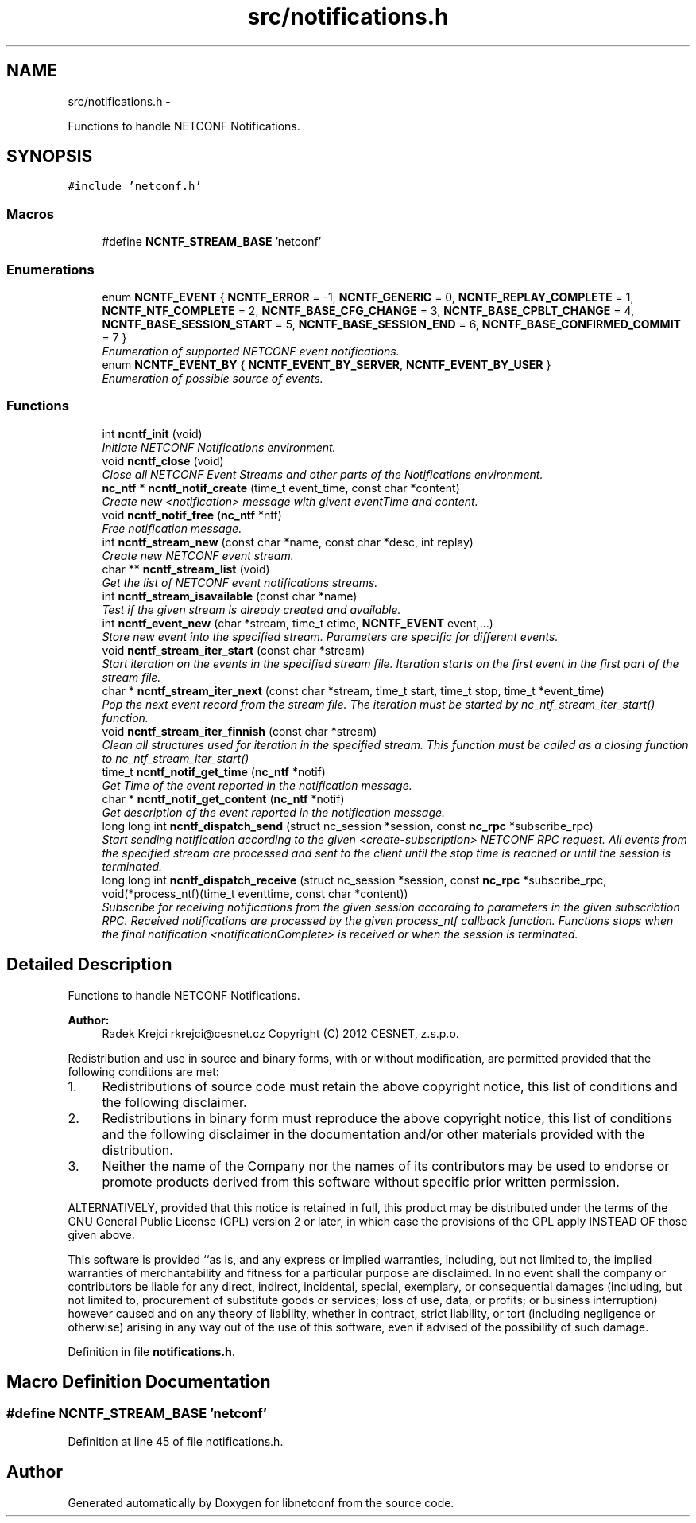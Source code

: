 .TH "src/notifications.h" 3 "Mon Oct 15 2012" "Version 0.2.0" "libnetconf" \" -*- nroff -*-
.ad l
.nh
.SH NAME
src/notifications.h \- 
.PP
Functions to handle NETCONF Notifications\&.  

.SH SYNOPSIS
.br
.PP
\fC#include 'netconf\&.h'\fP
.br

.SS "Macros"

.in +1c
.ti -1c
.RI "#define \fBNCNTF_STREAM_BASE\fP   'netconf'"
.br
.in -1c
.SS "Enumerations"

.in +1c
.ti -1c
.RI "enum \fBNCNTF_EVENT\fP { \fBNCNTF_ERROR\fP =  -1, \fBNCNTF_GENERIC\fP =  0, \fBNCNTF_REPLAY_COMPLETE\fP =  1, \fBNCNTF_NTF_COMPLETE\fP =  2, \fBNCNTF_BASE_CFG_CHANGE\fP =  3, \fBNCNTF_BASE_CPBLT_CHANGE\fP =  4, \fBNCNTF_BASE_SESSION_START\fP =  5, \fBNCNTF_BASE_SESSION_END\fP =  6, \fBNCNTF_BASE_CONFIRMED_COMMIT\fP =  7 }"
.br
.RI "\fIEnumeration of supported NETCONF event notifications\&. \fP"
.ti -1c
.RI "enum \fBNCNTF_EVENT_BY\fP { \fBNCNTF_EVENT_BY_SERVER\fP, \fBNCNTF_EVENT_BY_USER\fP }"
.br
.RI "\fIEnumeration of possible source of events\&. \fP"
.in -1c
.SS "Functions"

.in +1c
.ti -1c
.RI "int \fBncntf_init\fP (void)"
.br
.RI "\fIInitiate NETCONF Notifications environment\&. \fP"
.ti -1c
.RI "void \fBncntf_close\fP (void)"
.br
.RI "\fIClose all NETCONF Event Streams and other parts of the Notifications environment\&. \fP"
.ti -1c
.RI "\fBnc_ntf\fP * \fBncntf_notif_create\fP (time_t event_time, const char *content)"
.br
.RI "\fICreate new <notification> message with givent eventTime and content\&. \fP"
.ti -1c
.RI "void \fBncntf_notif_free\fP (\fBnc_ntf\fP *ntf)"
.br
.RI "\fIFree notification message\&. \fP"
.ti -1c
.RI "int \fBncntf_stream_new\fP (const char *name, const char *desc, int replay)"
.br
.RI "\fICreate new NETCONF event stream\&. \fP"
.ti -1c
.RI "char ** \fBncntf_stream_list\fP (void)"
.br
.RI "\fIGet the list of NETCONF event notifications streams\&. \fP"
.ti -1c
.RI "int \fBncntf_stream_isavailable\fP (const char *name)"
.br
.RI "\fITest if the given stream is already created and available\&. \fP"
.ti -1c
.RI "int \fBncntf_event_new\fP (char *stream, time_t etime, \fBNCNTF_EVENT\fP event,\&.\&.\&.)"
.br
.RI "\fIStore new event into the specified stream\&. Parameters are specific for different events\&. \fP"
.ti -1c
.RI "void \fBncntf_stream_iter_start\fP (const char *stream)"
.br
.RI "\fIStart iteration on the events in the specified stream file\&. Iteration starts on the first event in the first part of the stream file\&. \fP"
.ti -1c
.RI "char * \fBncntf_stream_iter_next\fP (const char *stream, time_t start, time_t stop, time_t *event_time)"
.br
.RI "\fIPop the next event record from the stream file\&. The iteration must be started by nc_ntf_stream_iter_start() function\&. \fP"
.ti -1c
.RI "void \fBncntf_stream_iter_finnish\fP (const char *stream)"
.br
.RI "\fIClean all structures used for iteration in the specified stream\&. This function must be called as a closing function to nc_ntf_stream_iter_start() \fP"
.ti -1c
.RI "time_t \fBncntf_notif_get_time\fP (\fBnc_ntf\fP *notif)"
.br
.RI "\fIGet Time of the event reported in the notification message\&. \fP"
.ti -1c
.RI "char * \fBncntf_notif_get_content\fP (\fBnc_ntf\fP *notif)"
.br
.RI "\fIGet description of the event reported in the notification message\&. \fP"
.ti -1c
.RI "long long int \fBncntf_dispatch_send\fP (struct nc_session *session, const \fBnc_rpc\fP *subscribe_rpc)"
.br
.RI "\fIStart sending notification according to the given <create-subscription> NETCONF RPC request\&. All events from the specified stream are processed and sent to the client until the stop time is reached or until the session is terminated\&. \fP"
.ti -1c
.RI "long long int \fBncntf_dispatch_receive\fP (struct nc_session *session, const \fBnc_rpc\fP *subscribe_rpc, void(*process_ntf)(time_t eventtime, const char *content))"
.br
.RI "\fISubscribe for receiving notifications from the given session according to parameters in the given subscribtion RPC\&. Received notifications are processed by the given process_ntf callback function\&. Functions stops when the final notification <notificationComplete> is received or when the session is terminated\&. \fP"
.in -1c
.SH "Detailed Description"
.PP 
Functions to handle NETCONF Notifications\&. 

\fBAuthor:\fP
.RS 4
Radek Krejci rkrejci@cesnet.cz Copyright (C) 2012 CESNET, z\&.s\&.p\&.o\&.
.RE
.PP
Redistribution and use in source and binary forms, with or without modification, are permitted provided that the following conditions are met:
.IP "1." 4
Redistributions of source code must retain the above copyright notice, this list of conditions and the following disclaimer\&.
.IP "2." 4
Redistributions in binary form must reproduce the above copyright notice, this list of conditions and the following disclaimer in the documentation and/or other materials provided with the distribution\&.
.IP "3." 4
Neither the name of the Company nor the names of its contributors may be used to endorse or promote products derived from this software without specific prior written permission\&.
.PP
.PP
ALTERNATIVELY, provided that this notice is retained in full, this product may be distributed under the terms of the GNU General Public License (GPL) version 2 or later, in which case the provisions of the GPL apply INSTEAD OF those given above\&.
.PP
This software is provided ``as is, and any express or implied warranties, including, but not limited to, the implied warranties of merchantability and fitness for a particular purpose are disclaimed\&. In no event shall the company or contributors be liable for any direct, indirect, incidental, special, exemplary, or consequential damages (including, but not limited to, procurement of substitute goods or services; loss of use, data, or profits; or business interruption) however caused and on any theory of liability, whether in contract, strict liability, or tort (including negligence or otherwise) arising in any way out of the use of this software, even if advised of the possibility of such damage\&. 
.PP
Definition in file \fBnotifications\&.h\fP\&.
.SH "Macro Definition Documentation"
.PP 
.SS "#define NCNTF_STREAM_BASE   'netconf'"

.PP
Definition at line 45 of file notifications\&.h\&.
.SH "Author"
.PP 
Generated automatically by Doxygen for libnetconf from the source code\&.
